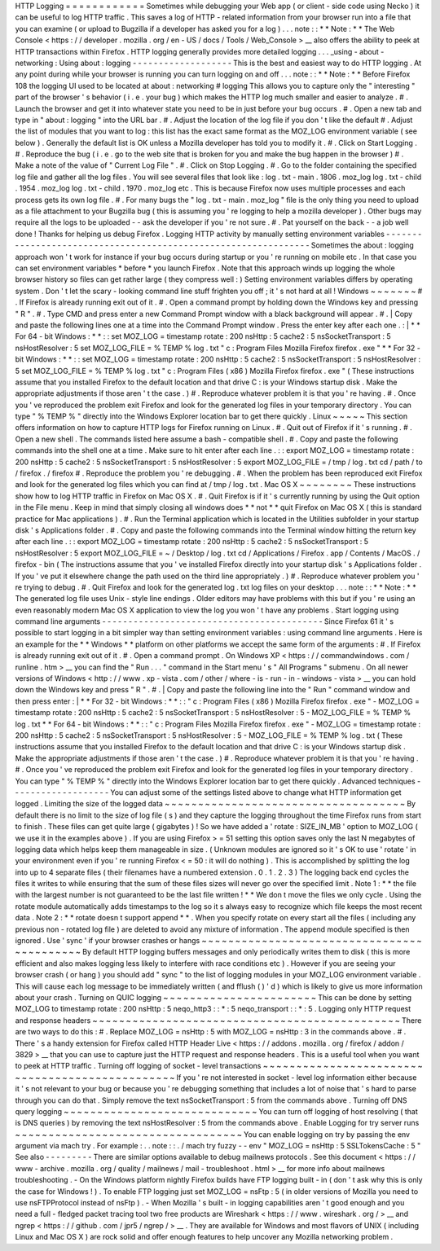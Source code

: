HTTP
Logging
=
=
=
=
=
=
=
=
=
=
=
=
Sometimes
while
debugging
your
Web
app
(
or
client
-
side
code
using
Necko
)
it
can
be
useful
to
log
HTTP
traffic
.
This
saves
a
log
of
HTTP
-
related
information
from
your
browser
run
into
a
file
that
you
can
examine
(
or
upload
to
Bugzilla
if
a
developer
has
asked
you
for
a
log
)
.
.
.
note
:
:
*
*
Note
:
*
*
The
Web
Console
<
https
:
/
/
developer
.
mozilla
.
org
/
en
-
US
/
docs
/
Tools
/
Web_Console
>
__
also
offers
the
ability
to
peek
at
HTTP
transactions
within
Firefox
.
HTTP
logging
generally
provides
more
detailed
logging
.
.
.
_using
-
about
-
networking
:
Using
about
:
logging
-
-
-
-
-
-
-
-
-
-
-
-
-
-
-
-
-
-
-
This
is
the
best
and
easiest
way
to
do
HTTP
logging
.
At
any
point
during
while
your
browser
is
running
you
can
turn
logging
on
and
off
.
.
.
note
:
:
*
*
Note
:
*
*
Before
Firefox
108
the
logging
UI
used
to
be
located
at
about
:
networking
#
logging
This
allows
you
to
capture
only
the
"
interesting
"
part
of
the
browser
'
s
behavior
(
i
.
e
.
your
bug
)
which
makes
the
HTTP
log
much
smaller
and
easier
to
analyze
.
#
.
Launch
the
browser
and
get
it
into
whatever
state
you
need
to
be
in
just
before
your
bug
occurs
.
#
.
Open
a
new
tab
and
type
in
"
about
:
logging
"
into
the
URL
bar
.
#
.
Adjust
the
location
of
the
log
file
if
you
don
'
t
like
the
default
#
.
Adjust
the
list
of
modules
that
you
want
to
log
:
this
list
has
the
exact
same
format
as
the
MOZ_LOG
environment
variable
(
see
below
)
.
Generally
the
default
list
is
OK
unless
a
Mozilla
developer
has
told
you
to
modify
it
.
#
.
Click
on
Start
Logging
.
#
.
Reproduce
the
bug
(
i
.
e
.
go
to
the
web
site
that
is
broken
for
you
and
make
the
bug
happen
in
the
browser
)
#
.
Make
a
note
of
the
value
of
"
Current
Log
File
"
.
#
.
Click
on
Stop
Logging
.
#
.
Go
to
the
folder
containing
the
specified
log
file
and
gather
all
the
log
files
.
You
will
see
several
files
that
look
like
:
log
.
txt
-
main
.
1806
.
moz_log
log
.
txt
-
child
.
1954
.
moz_log
log
.
txt
-
child
.
1970
.
moz_log
etc
.
This
is
because
Firefox
now
uses
multiple
processes
and
each
process
gets
its
own
log
file
.
#
.
For
many
bugs
the
"
log
.
txt
-
main
.
moz_log
"
file
is
the
only
thing
you
need
to
upload
as
a
file
attachment
to
your
Bugzilla
bug
(
this
is
assuming
you
'
re
logging
to
help
a
mozilla
developer
)
.
Other
bugs
may
require
all
the
logs
to
be
uploaded
-
-
ask
the
developer
if
you
'
re
not
sure
.
#
.
Pat
yourself
on
the
back
-
-
a
job
well
done
!
Thanks
for
helping
us
debug
Firefox
.
Logging
HTTP
activity
by
manually
setting
environment
variables
-
-
-
-
-
-
-
-
-
-
-
-
-
-
-
-
-
-
-
-
-
-
-
-
-
-
-
-
-
-
-
-
-
-
-
-
-
-
-
-
-
-
-
-
-
-
-
-
-
-
-
-
-
-
-
-
-
-
-
-
-
-
-
Sometimes
the
about
:
logging
approach
won
'
t
work
for
instance
if
your
bug
occurs
during
startup
or
you
'
re
running
on
mobile
etc
.
In
that
case
you
can
set
environment
variables
\
*
before
\
*
you
launch
Firefox
.
Note
that
this
approach
winds
up
logging
the
whole
browser
history
so
files
can
get
rather
large
(
they
compress
well
:
)
Setting
environment
variables
differs
by
operating
system
.
Don
'
t
let
the
scary
-
looking
command
line
stuff
frighten
you
off
;
it
'
s
not
hard
at
all
!
Windows
~
~
~
~
~
~
~
#
.
If
Firefox
is
already
running
exit
out
of
it
.
#
.
Open
a
command
prompt
by
holding
down
the
Windows
key
and
pressing
"
R
"
.
#
.
Type
CMD
and
press
enter
a
new
Command
Prompt
window
with
a
black
background
will
appear
.
#
.
|
Copy
and
paste
the
following
lines
one
at
a
time
into
the
Command
Prompt
window
.
Press
the
enter
key
after
each
one
.
:
|
*
*
For
64
-
bit
Windows
:
*
*
:
:
set
MOZ_LOG
=
timestamp
rotate
:
200
nsHttp
:
5
cache2
:
5
nsSocketTransport
:
5
nsHostResolver
:
5
set
MOZ_LOG_FILE
=
%
TEMP
%
\
log
.
txt
"
c
:
\
Program
Files
\
Mozilla
Firefox
\
firefox
.
exe
"
*
*
For
32
-
bit
Windows
:
*
*
:
:
set
MOZ_LOG
=
timestamp
rotate
:
200
nsHttp
:
5
cache2
:
5
nsSocketTransport
:
5
nsHostResolver
:
5
set
MOZ_LOG_FILE
=
%
TEMP
%
\
log
.
txt
"
c
:
\
Program
Files
(
x86
)
\
Mozilla
Firefox
\
firefox
.
exe
"
(
These
instructions
assume
that
you
installed
Firefox
to
the
default
location
and
that
drive
C
:
is
your
Windows
startup
disk
.
Make
the
appropriate
adjustments
if
those
aren
'
t
the
case
.
)
#
.
Reproduce
whatever
problem
it
is
that
you
'
re
having
.
#
.
Once
you
'
ve
reproduced
the
problem
exit
Firefox
and
look
for
the
generated
log
files
in
your
temporary
directory
.
You
can
type
"
%
TEMP
%
"
directly
into
the
Windows
Explorer
location
bar
to
get
there
quickly
.
Linux
~
~
~
~
~
This
section
offers
information
on
how
to
capture
HTTP
logs
for
Firefox
running
on
Linux
.
#
.
Quit
out
of
Firefox
if
it
'
s
running
.
#
.
Open
a
new
shell
.
The
commands
listed
here
assume
a
bash
-
compatible
shell
.
#
.
Copy
and
paste
the
following
commands
into
the
shell
one
at
a
time
.
Make
sure
to
hit
enter
after
each
line
.
:
:
export
MOZ_LOG
=
timestamp
rotate
:
200
nsHttp
:
5
cache2
:
5
nsSocketTransport
:
5
nsHostResolver
:
5
export
MOZ_LOG_FILE
=
/
tmp
/
log
.
txt
cd
/
path
/
to
/
firefox
.
/
firefox
#
.
Reproduce
the
problem
you
'
re
debugging
.
#
.
When
the
problem
has
been
reproduced
exit
Firefox
and
look
for
the
generated
log
files
which
you
can
find
at
/
tmp
/
log
.
txt
.
Mac
OS
X
~
~
~
~
~
~
~
~
These
instructions
show
how
to
log
HTTP
traffic
in
Firefox
on
Mac
OS
X
.
#
.
Quit
Firefox
is
if
it
'
s
currently
running
by
using
the
Quit
option
in
the
File
menu
.
Keep
in
mind
that
simply
closing
all
windows
does
*
*
not
*
*
quit
Firefox
on
Mac
OS
X
(
this
is
standard
practice
for
Mac
applications
)
.
#
.
Run
the
Terminal
application
which
is
located
in
the
Utilities
subfolder
in
your
startup
disk
'
s
Applications
folder
.
#
.
Copy
and
paste
the
following
commands
into
the
Terminal
window
hitting
the
return
key
after
each
line
.
:
:
export
MOZ_LOG
=
timestamp
rotate
:
200
nsHttp
:
5
cache2
:
5
nsSocketTransport
:
5
nsHostResolver
:
5
export
MOZ_LOG_FILE
=
~
/
Desktop
/
log
.
txt
cd
/
Applications
/
Firefox
.
app
/
Contents
/
MacOS
.
/
firefox
-
bin
(
The
instructions
assume
that
you
'
ve
installed
Firefox
directly
into
your
startup
disk
'
s
Applications
folder
.
If
you
'
ve
put
it
elsewhere
change
the
path
used
on
the
third
line
appropriately
.
)
#
.
Reproduce
whatever
problem
you
'
re
trying
to
debug
.
#
.
Quit
Firefox
and
look
for
the
generated
log
.
txt
log
files
on
your
desktop
.
.
.
note
:
:
*
*
Note
:
*
*
The
generated
log
file
uses
Unix
-
style
line
endings
.
Older
editors
may
have
problems
with
this
but
if
you
'
re
using
an
even
reasonably
modern
Mac
OS
X
application
to
view
the
log
you
won
'
t
have
any
problems
.
Start
logging
using
command
line
arguments
-
-
-
-
-
-
-
-
-
-
-
-
-
-
-
-
-
-
-
-
-
-
-
-
-
-
-
-
-
-
-
-
-
-
-
-
-
-
-
-
-
-
Since
Firefox
61
it
'
s
possible
to
start
logging
in
a
bit
simpler
way
than
setting
environment
variables
:
using
command
line
arguments
.
Here
is
an
example
for
the
*
*
Windows
*
*
platform
on
other
platforms
we
accept
the
same
form
of
the
arguments
:
#
.
If
Firefox
is
already
running
exit
out
of
it
.
#
.
Open
a
command
prompt
.
On
Windows
XP
<
https
:
/
/
commandwindows
.
com
/
runline
.
htm
>
__
you
can
find
the
"
Run
.
.
.
"
command
in
the
Start
menu
'
s
"
All
Programs
"
submenu
.
On
all
newer
versions
of
Windows
<
http
:
/
/
www
.
xp
-
vista
.
com
/
other
/
where
-
is
-
run
-
in
-
windows
-
vista
>
__
you
can
hold
down
the
Windows
key
and
press
"
R
"
.
#
.
|
Copy
and
paste
the
following
line
into
the
"
Run
"
command
window
and
then
press
enter
:
|
*
*
For
32
-
bit
Windows
:
*
*
:
:
"
c
:
\
Program
Files
(
x86
)
\
Mozilla
Firefox
\
firefox
.
exe
"
-
MOZ_LOG
=
timestamp
rotate
:
200
nsHttp
:
5
cache2
:
5
nsSocketTransport
:
5
nsHostResolver
:
5
-
MOZ_LOG_FILE
=
%
TEMP
%
\
log
.
txt
*
*
For
64
-
bit
Windows
:
*
*
:
:
"
c
:
\
Program
Files
\
Mozilla
Firefox
\
firefox
.
exe
"
-
MOZ_LOG
=
timestamp
rotate
:
200
nsHttp
:
5
cache2
:
5
nsSocketTransport
:
5
nsHostResolver
:
5
-
MOZ_LOG_FILE
=
%
TEMP
%
\
log
.
txt
(
These
instructions
assume
that
you
installed
Firefox
to
the
default
location
and
that
drive
C
:
is
your
Windows
startup
disk
.
Make
the
appropriate
adjustments
if
those
aren
'
t
the
case
.
)
#
.
Reproduce
whatever
problem
it
is
that
you
'
re
having
.
#
.
Once
you
'
ve
reproduced
the
problem
exit
Firefox
and
look
for
the
generated
log
files
in
your
temporary
directory
.
You
can
type
"
%
TEMP
%
"
directly
into
the
Windows
Explorer
location
bar
to
get
there
quickly
.
Advanced
techniques
-
-
-
-
-
-
-
-
-
-
-
-
-
-
-
-
-
-
-
You
can
adjust
some
of
the
settings
listed
above
to
change
what
HTTP
information
get
logged
.
Limiting
the
size
of
the
logged
data
~
~
~
~
~
~
~
~
~
~
~
~
~
~
~
~
~
~
~
~
~
~
~
~
~
~
~
~
~
~
~
~
~
~
~
~
By
default
there
is
no
limit
to
the
size
of
log
file
(
s
)
and
they
capture
the
logging
throughout
the
time
Firefox
runs
from
start
to
finish
.
These
files
can
get
quite
large
(
gigabytes
)
!
So
we
have
added
a
'
rotate
:
SIZE_IN_MB
'
option
to
MOZ_LOG
(
we
use
it
in
the
examples
above
)
.
If
you
are
using
Firefox
>
=
51
setting
this
option
saves
only
the
last
N
megabytes
of
logging
data
which
helps
keep
them
manageable
in
size
.
(
Unknown
modules
are
ignored
so
it
'
s
OK
to
use
'
rotate
'
in
your
environment
even
if
you
'
re
running
Firefox
<
=
50
:
it
will
do
nothing
)
.
This
is
accomplished
by
splitting
the
log
into
up
to
4
separate
files
(
their
filenames
have
a
numbered
extension
.
0
.
1
.
2
.
3
)
The
logging
back
end
cycles
the
files
it
writes
to
while
ensuring
that
the
sum
of
these
files
sizes
will
never
go
over
the
specified
limit
.
Note
1
:
*
*
the
file
with
the
largest
number
is
not
guaranteed
to
be
the
last
file
written
!
*
*
We
don
t
move
the
files
we
only
cycle
.
Using
the
rotate
module
automatically
adds
timestamps
to
the
log
so
it
s
always
easy
to
recognize
which
file
keeps
the
most
recent
data
.
Note
2
:
*
*
rotate
doesn
t
support
append
*
*
.
When
you
specify
rotate
on
every
start
all
the
files
(
including
any
previous
non
-
rotated
log
file
)
are
deleted
to
avoid
any
mixture
of
information
.
The
append
module
specified
is
then
ignored
.
Use
'
sync
'
if
your
browser
crashes
or
hangs
~
~
~
~
~
~
~
~
~
~
~
~
~
~
~
~
~
~
~
~
~
~
~
~
~
~
~
~
~
~
~
~
~
~
~
~
~
~
~
~
~
~
~
By
default
HTTP
logging
buffers
messages
and
only
periodically
writes
them
to
disk
(
this
is
more
efficient
and
also
makes
logging
less
likely
to
interfere
with
race
conditions
etc
)
.
However
if
you
are
seeing
your
browser
crash
(
or
hang
)
you
should
add
"
sync
"
to
the
list
of
logging
modules
in
your
MOZ_LOG
environment
variable
.
This
will
cause
each
log
message
to
be
immediately
written
(
and
fflush
(
)
'
d
)
which
is
likely
to
give
us
more
information
about
your
crash
.
Turning
on
QUIC
logging
~
~
~
~
~
~
~
~
~
~
~
~
~
~
~
~
~
~
~
~
~
~
~
This
can
be
done
by
setting
MOZ_LOG
to
timestamp
rotate
:
200
nsHttp
:
5
neqo_http3
:
:
*
:
5
neqo_transport
:
:
*
:
5
.
Logging
only
HTTP
request
and
response
headers
~
~
~
~
~
~
~
~
~
~
~
~
~
~
~
~
~
~
~
~
~
~
~
~
~
~
~
~
~
~
~
~
~
~
~
~
~
~
~
~
~
~
~
~
~
~
There
are
two
ways
to
do
this
:
#
.
Replace
MOZ_LOG
\
=
nsHttp
:
5
with
MOZ_LOG
\
=
nsHttp
:
3
in
the
commands
above
.
#
.
There
'
s
a
handy
extension
for
Firefox
called
HTTP
Header
Live
<
https
:
/
/
addons
.
mozilla
.
org
/
firefox
/
addon
/
3829
>
__
that
you
can
use
to
capture
just
the
HTTP
request
and
response
headers
.
This
is
a
useful
tool
when
you
want
to
peek
at
HTTP
traffic
.
Turning
off
logging
of
socket
-
level
transactions
~
~
~
~
~
~
~
~
~
~
~
~
~
~
~
~
~
~
~
~
~
~
~
~
~
~
~
~
~
~
~
~
~
~
~
~
~
~
~
~
~
~
~
~
~
~
~
~
If
you
'
re
not
interested
in
socket
-
level
log
information
either
because
it
'
s
not
relevant
to
your
bug
or
because
you
'
re
debugging
something
that
includes
a
lot
of
noise
that
'
s
hard
to
parse
through
you
can
do
that
.
Simply
remove
the
text
nsSocketTransport
:
5
from
the
commands
above
.
Turning
off
DNS
query
logging
~
~
~
~
~
~
~
~
~
~
~
~
~
~
~
~
~
~
~
~
~
~
~
~
~
~
~
~
~
You
can
turn
off
logging
of
host
resolving
(
that
is
DNS
queries
)
by
removing
the
text
nsHostResolver
:
5
from
the
commands
above
.
Enable
Logging
for
try
server
runs
~
~
~
~
~
~
~
~
~
~
~
~
~
~
~
~
~
~
~
~
~
~
~
~
~
~
~
~
~
~
~
~
~
~
You
can
enable
logging
on
try
by
passing
the
env
argument
via
mach
try
.
For
example
:
.
.
note
:
:
.
/
mach
try
fuzzy
-
-
env
"
MOZ_LOG
=
nsHttp
:
5
SSLTokensCache
:
5
"
See
also
-
-
-
-
-
-
-
-
-
There
are
similar
options
available
to
debug
mailnews
protocols
.
See
this
document
<
https
:
/
/
www
-
archive
.
mozilla
.
org
/
quality
/
mailnews
/
mail
-
troubleshoot
.
html
>
__
for
more
info
about
mailnews
troubleshooting
.
-
On
the
Windows
platform
nightly
Firefox
builds
have
FTP
logging
built
-
in
(
don
'
t
ask
why
this
is
only
the
case
for
Windows
!
)
.
To
enable
FTP
logging
just
set
MOZ_LOG
=
nsFtp
:
5
(
in
older
versions
of
Mozilla
you
need
to
use
nsFTPProtocol
instead
of
nsFtp
)
.
-
When
Mozilla
'
s
built
-
in
logging
capabilities
aren
'
t
good
enough
and
you
need
a
full
-
fledged
packet
tracing
tool
two
free
products
are
Wireshark
<
https
:
/
/
www
.
wireshark
.
org
/
>
__
and
ngrep
<
https
:
/
/
github
.
com
/
jpr5
/
ngrep
/
>
__
.
They
are
available
for
Windows
and
most
flavors
of
UNIX
(
including
Linux
and
Mac
OS
X
)
are
rock
solid
and
offer
enough
features
to
help
uncover
any
Mozilla
networking
problem
.
